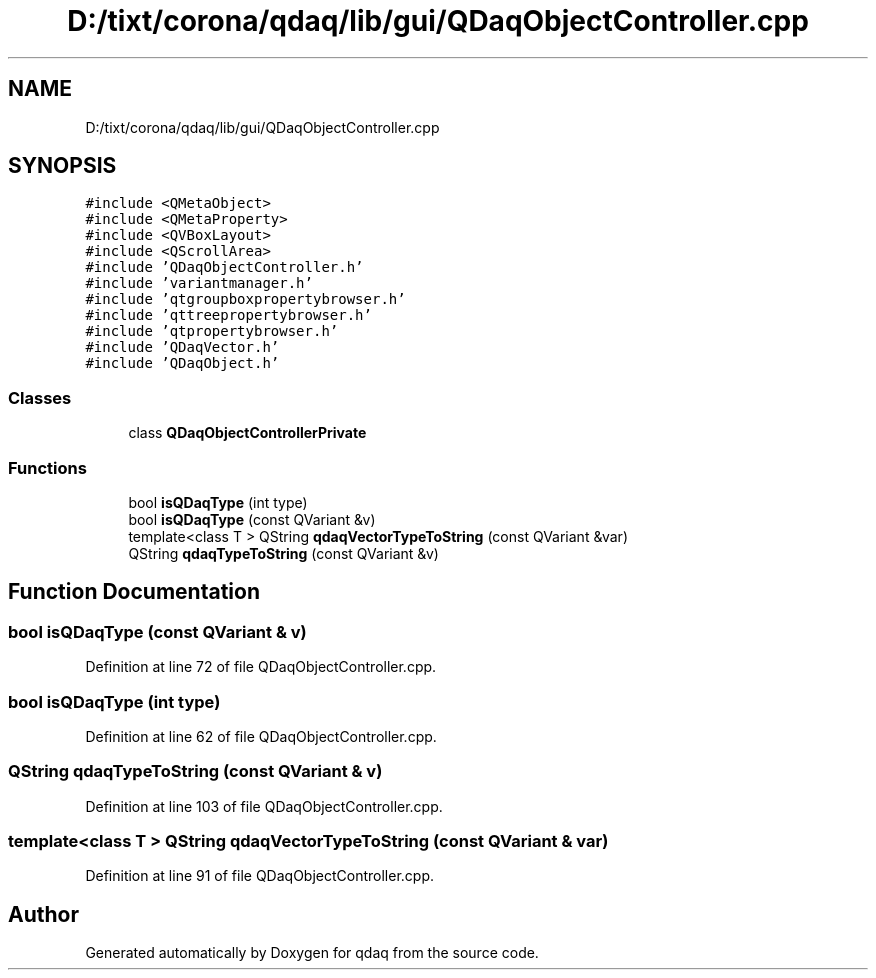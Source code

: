 .TH "D:/tixt/corona/qdaq/lib/gui/QDaqObjectController.cpp" 3 "Wed May 20 2020" "Version 0.2.6" "qdaq" \" -*- nroff -*-
.ad l
.nh
.SH NAME
D:/tixt/corona/qdaq/lib/gui/QDaqObjectController.cpp
.SH SYNOPSIS
.br
.PP
\fC#include <QMetaObject>\fP
.br
\fC#include <QMetaProperty>\fP
.br
\fC#include <QVBoxLayout>\fP
.br
\fC#include <QScrollArea>\fP
.br
\fC#include 'QDaqObjectController\&.h'\fP
.br
\fC#include 'variantmanager\&.h'\fP
.br
\fC#include 'qtgroupboxpropertybrowser\&.h'\fP
.br
\fC#include 'qttreepropertybrowser\&.h'\fP
.br
\fC#include 'qtpropertybrowser\&.h'\fP
.br
\fC#include 'QDaqVector\&.h'\fP
.br
\fC#include 'QDaqObject\&.h'\fP
.br

.SS "Classes"

.in +1c
.ti -1c
.RI "class \fBQDaqObjectControllerPrivate\fP"
.br
.in -1c
.SS "Functions"

.in +1c
.ti -1c
.RI "bool \fBisQDaqType\fP (int type)"
.br
.ti -1c
.RI "bool \fBisQDaqType\fP (const QVariant &v)"
.br
.ti -1c
.RI "template<class T > QString \fBqdaqVectorTypeToString\fP (const QVariant &var)"
.br
.ti -1c
.RI "QString \fBqdaqTypeToString\fP (const QVariant &v)"
.br
.in -1c
.SH "Function Documentation"
.PP 
.SS "bool isQDaqType (const QVariant & v)"

.PP
Definition at line 72 of file QDaqObjectController\&.cpp\&.
.SS "bool isQDaqType (int type)"

.PP
Definition at line 62 of file QDaqObjectController\&.cpp\&.
.SS "QString qdaqTypeToString (const QVariant & v)"

.PP
Definition at line 103 of file QDaqObjectController\&.cpp\&.
.SS "template<class T > QString qdaqVectorTypeToString (const QVariant & var)"

.PP
Definition at line 91 of file QDaqObjectController\&.cpp\&.
.SH "Author"
.PP 
Generated automatically by Doxygen for qdaq from the source code\&.
